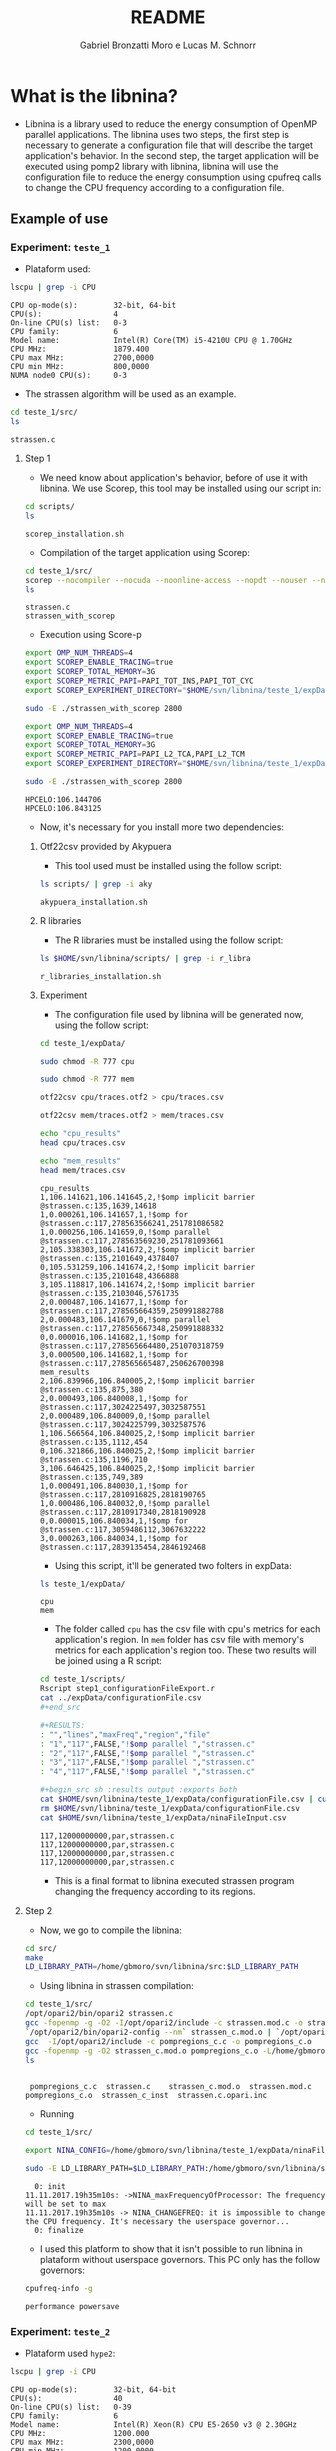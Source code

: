 #+AUTHOR: Gabriel Bronzatti Moro e Lucas M. Schnorr
#+TITLE: README
#+LATEX_HEADER: \usepackage[margin=2cm,a4paper]{geometry}
#+STARTUP: overview indent
#+TAGS: Gabriel(G) Lucas(L) noexport(n) deprecated(d)
#+EXPORT_SELECT_TAGS: export
#+EXPORT_EXCLUDE_TAGS: noexport
#+SEQ_TODO: TODO(t!) STARTED(s!) WAITING(w!) | DONE(d!) CANCELLED(c!) DEFERRED(f!)
#+mode: org
#+coding: utf-8

* What is the libnina?

- Libnina is a library used to reduce the energy consumption of OpenMP
  parallel applications. The libnina uses two steps, the first step is
  necessary to generate a configuration file that will describe the
  target application's behavior. In the second step, the target
  application will be executed using pomp2 library with libnina,
  libnina will use the configuration file to reduce the energy
  consumption using cpufreq calls to change the CPU frequency
  according to a configuration file.
  
** Example of use
*** Experiment: =teste_1=

- Plataform used:

#+begin_src sh :results output :exports both
lscpu | grep -i CPU
#+end_src

#+RESULTS:
: CPU op-mode(s):        32-bit, 64-bit
: CPU(s):                4
: On-line CPU(s) list:   0-3
: CPU family:            6
: Model name:            Intel(R) Core(TM) i5-4210U CPU @ 1.70GHz
: CPU MHz:               1879.400
: CPU max MHz:           2700,0000
: CPU min MHz:           800,0000
: NUMA node0 CPU(s):     0-3

- The strassen algorithm will be used as an example.

#+begin_src sh :results output :exports both
cd teste_1/src/
ls 
#+end_src

#+RESULTS:
: strassen.c

**** Step 1

- We need know about application's behavior, before of use it with
  libnina. We use Scorep, this tool may be installed using our script
  in:

#+begin_src sh :results output :exports both
cd scripts/
ls
#+end_src

#+RESULTS:
: scorep_installation.sh

- Compilation of the target application using Scorep:

#+begin_src sh :results output :exports both
cd teste_1/src/
scorep --nocompiler --nocuda --noonline-access --nopdt --nouser --noopencl gcc -fopenmp strassen.c -o strassen_with_scorep
ls
#+end_src

#+RESULTS:
: strassen.c
: strassen_with_scorep

- Execution using Score-p

#+begin_src sh :results output :exports both
export OMP_NUM_THREADS=4
export SCOREP_ENABLE_TRACING=true
export SCOREP_TOTAL_MEMORY=3G
export SCOREP_METRIC_PAPI=PAPI_TOT_INS,PAPI_TOT_CYC
export SCOREP_EXPERIMENT_DIRECTORY="$HOME/svn/libnina/teste_1/expData/cpu"

sudo -E ./strassen_with_scorep 2800

export OMP_NUM_THREADS=4
export SCOREP_ENABLE_TRACING=true
export SCOREP_TOTAL_MEMORY=3G
export SCOREP_METRIC_PAPI=PAPI_L2_TCA,PAPI_L2_TCM
export SCOREP_EXPERIMENT_DIRECTORY="$HOME/svn/libnina/teste_1/expData/mem"

sudo -E ./strassen_with_scorep 2800

#+end_src

#+RESULTS:
: HPCELO:106.144706
: HPCELO:106.843125


- Now, it's necessary for you install more two dependencies:

***** Otf22csv provided by Akypuera

- This tool used must be installed using the follow script:

#+begin_src sh :results output :exports both
ls scripts/ | grep -i aky
#+end_src

#+RESULTS:
: akypuera_installation.sh

***** R libraries

- The R libraries must be installed using the follow script:

#+begin_src sh :results output :exports both
ls $HOME/svn/libnina/scripts/ | grep -i r_libra
#+end_src

#+RESULTS:
: r_libraries_installation.sh

***** Experiment

- The configuration file used by libnina will be generated now, using
  the follow script:

#+begin_src sh :results output :exports both
cd teste_1/expData/

sudo chmod -R 777 cpu

sudo chmod -R 777 mem

otf22csv cpu/traces.otf2 > cpu/traces.csv

otf22csv mem/traces.otf2 > mem/traces.csv

echo "cpu_results"
head cpu/traces.csv

echo "mem_results"
head mem/traces.csv

#+end_src

#+RESULTS:
#+begin_example
cpu_results
1,106.141621,106.141645,2,!$omp implicit barrier @strassen.c:135,1639,14618
1,0.000261,106.141657,1,!$omp for @strassen.c:117,278563566241,251781086582
1,0.000256,106.141659,0,!$omp parallel @strassen.c:117,278563569230,251781093661
2,105.338303,106.141672,2,!$omp implicit barrier @strassen.c:135,2101649,4378407
0,105.531259,106.141674,2,!$omp implicit barrier @strassen.c:135,2101648,4366888
3,105.118817,106.141674,2,!$omp implicit barrier @strassen.c:135,2103046,5761735
2,0.000487,106.141677,1,!$omp for @strassen.c:117,278565664359,250991882788
2,0.000483,106.141679,0,!$omp parallel @strassen.c:117,278565667348,250991888332
0,0.000016,106.141682,1,!$omp for @strassen.c:117,278565664480,251070318759
3,0.000500,106.141682,1,!$omp for @strassen.c:117,278565665487,250626700398
mem_results
2,106.839966,106.840005,2,!$omp implicit barrier @strassen.c:135,875,380
2,0.000493,106.840008,1,!$omp for @strassen.c:117,3024225497,3032587551
2,0.000489,106.840009,0,!$omp parallel @strassen.c:117,3024225799,3032587576
1,106.566564,106.840025,2,!$omp implicit barrier @strassen.c:135,1112,454
0,106.321866,106.840025,2,!$omp implicit barrier @strassen.c:135,1196,710
3,106.646425,106.840025,2,!$omp implicit barrier @strassen.c:135,749,389
1,0.000491,106.840030,1,!$omp for @strassen.c:117,2810916825,2818190765
1,0.000486,106.840032,0,!$omp parallel @strassen.c:117,2810917340,2818190928
0,0.000015,106.840034,1,!$omp for @strassen.c:117,3059486112,3067632222
3,0.000263,106.840034,1,!$omp for @strassen.c:117,2839135454,2846192468
#+end_example

- Using this script, it'll be generated two folters in expData:

#+begin_src sh :results output :exports both
ls teste_1/expData/
#+end_src

#+RESULTS:
: cpu
: mem

- The folder called =cpu= has the csv file with cpu's metrics for each
  application's region. In =mem= folder has csv file with memory's
  metrics for each application's region too. These two results will be
  joined using a R script:

#+begin_src sh :results output :exports both
cd teste_1/scripts/
Rscript step1_configurationFileExport.r
cat ../expData/configurationFile.csv
,#+end_src

,#+RESULTS:
: "","lines","maxFreq","region","file"
: "1","117",FALSE,"!$omp parallel ","strassen.c"
: "2","117",FALSE,"!$omp parallel ","strassen.c"
: "3","117",FALSE,"!$omp parallel ","strassen.c"
: "4","117",FALSE,"!$omp parallel ","strassen.c"

,#+begin_src sh :results output :exports both
cat $HOME/svn/libnina/teste_1/expData/configurationFile.csv | cut -d ',' -f2,3,4,5 | sed 's/["!\$\ ]*//g' | sed 's/omp//g' |sed 's/implicit[[:space:]]barrier/imp/g' | sed 's/parallel/par/g' | sed 's/FALSE/12000000000/g' | sed 's/TRUE/24000000000/g' | sed -e "1d" | sed '/NA/d' > $HOME/svn/libnina/teste_1/expData/ninaFileInput.csv
rm $HOME/svn/libnina/teste_1/expData/configurationFile.csv
cat $HOME/svn/libnina/teste_1/expData/ninaFileInput.csv
#+end_src

#+RESULTS:
: 117,12000000000,par,strassen.c
: 117,12000000000,par,strassen.c
: 117,12000000000,par,strassen.c
: 117,12000000000,par,strassen.c

- This is a final format to libnina executed strassen program changing
  the frequency according to its regions.

**** Step 2

- Now, we go to compile the libnina:

#+begin_src sh :results output :exports both
cd src/
make
LD_LIBRARY_PATH=/home/gbmoro/svn/libnina/src:$LD_LIBRARY_PATH
#+end_src

#+RESULTS:

- Using libnina in strassen compilation:

#+begin_src sh :session f :results output :exports both 
cd teste_1/src/
/opt/opari2/bin/opari2 strassen.c
gcc -fopenmp -g -O2 -I/opt/opari2/include -c strassen.mod.c -o strassen_c.mod.o
`/opt/opari2/bin/opari2-config --nm` strassen_c.mod.o | `/opt/opari2/bin/opari2-config --region-initialization` > pompregions_c.c
gcc  -I/opt/opari2/include -c pompregions_c.c -o pompregions_c.o
gcc -fopenmp -g -O2 strassen_c.mod.o pompregions_c.o -L/home/gbmoro/svn/libnina/src -lnina -lcpufreq -o strassen_c_inst
ls
#+end_src

#+RESULTS:
: 
:  pompregions_c.c  strassen.c	  strassen_c.mod.o	strassen.mod.c
: pompregions_c.o  strassen_c_inst  strassen.c.opari.inc

- Running

#+begin_src sh :results output :exports both
cd teste_1/src/

export NINA_CONFIG=/home/gbmoro/svn/libnina/teste_1/expData/ninaFileInput.csv

sudo -E LD_LIBRARY_PATH=$LD_LIBRARY_PATH:/home/gbmoro/svn/libnina/src/ ./strassen_c_inst

#+end_src

#+RESULTS:
#+begin_example
  0: init
11.11.2017.19h35m10s: ->NINA_maxFrequencyOfProcessor: The frequency will be set to max
11.11.2017.19h35m10s -> NINA_CHANGEFREQ: it is impossible to change the CPU frequency. It's necessary the userspace governor...
  0: finalize
#+end_example

- I used this platform to show that it isn't possible to run libnina
  in plataform without userspace governors. This PC only has the
  follow governors:

#+begin_src sh :results output :exports both
cpufreq-info -g
#+end_src

#+RESULTS:
: performance powersave

*** Experiment: =teste_2=

- Plataform used =hype2=:

#+begin_src sh :results output :exports both
lscpu | grep -i CPU
#+end_src

#+RESULTS:
: CPU op-mode(s):        32-bit, 64-bit
: CPU(s):                40
: On-line CPU(s) list:   0-39
: CPU family:            6
: Model name:            Intel(R) Xeon(R) CPU E5-2650 v3 @ 2.30GHz
: CPU MHz:               1200.000
: CPU max MHz:           2300,0000
: CPU min MHz:           1200,0000
: NUMA node0 CPU(s):     0-9,20-29
: NUMA node1 CPU(s):     10-19,30-39

- According to =teste_1=, the libnina uses the cpufreq library, in this
  context it's necessary the =userspace= governor. We're gonna verify
  if this governor exits on =hype2= platform.

#+begin_src sh :results output :exports both
cpufreq-info -g
#+end_src

#+RESULTS:
: conservative ondemand userspace powersave performance

- Okay, it's possible to run some program using libnina. In previous
  test, we had executed the strassen application using the
  libnina. Now, we're gonna replicate the same experiment, but we're
  using the libnina with userspace governor on =hype2= platform. 
  
**** Step1

- This step1 will use the same methodology of the =teste_1=.

- The configuration file will be copied.

#+begin_src sh :results output :exports both
mkdir teste_2/
cd teste_2/
mkdir expData/
cd ..
cp teste_1/expData/ninaFileInput.csv teste_2/expData
ls teste_2/expData
#+end_src

- The strassen's code will be copied too.

#+begin_src sh :session foo :results output :exports both 
mkdir teste_2/src/
cp teste_1/src/* teste_2/src
ls teste_2/src
#+end_src

#+RESULTS:
:  strassen.c

- We're using a MakeFile to compile strassen application with libnina:

#+begin_src sh :results output :exports both
#first step, the libnina will be compiled!!
cd src/
make
cd ..
cd teste_2/src/
make
ls

#+end_src

#+RESULTS:
#+begin_example
gcc  -I/COREP_PATH/include/ -I. -fPIC -Wall -Wextra -O2 -g -fopenmp  -lcpufreq  -MM opari2_ctc_parser.c >opari2_ctc_parser.d
gcc  -I/COREP_PATH/include/ -I. -fPIC -Wall -Wextra -O2 -g -fopenmp  -lcpufreq  -MM pomp2_region_info.c >pomp2_region_info.d
gcc  -I/COREP_PATH/include/ -I. -fPIC -Wall -Wextra -O2 -g -fopenmp  -lcpufreq  -MM pomp2_user_region_info.c >pomp2_user_region_info.d
gcc  -I/COREP_PATH/include/ -I. -fPIC -Wall -Wextra -O2 -g -fopenmp  -lcpufreq  -MM pomp2_lib.c >pomp2_lib.d
gcc  -I/COREP_PATH/include/ -I. -fPIC -Wall -Wextra -O2 -g -fopenmp  -lcpufreq  -MM libnina.c >libnina.d
gcc  -I/COREP_PATH/include/ -I. -fPIC -Wall -Wextra -O2 -g -fopenmp  -lcpufreq    -c -o libnina.o libnina.c
gcc  -I/COREP_PATH/include/ -I. -fPIC -Wall -Wextra -O2 -g -fopenmp  -lcpufreq    -c -o pomp2_lib.o pomp2_lib.c
gcc  -I/COREP_PATH/include/ -I. -fPIC -Wall -Wextra -O2 -g -fopenmp  -lcpufreq    -c -o pomp2_user_region_info.o pomp2_user_region_info.c
gcc  -I/COREP_PATH/include/ -I. -fPIC -Wall -Wextra -O2 -g -fopenmp  -lcpufreq    -c -o pomp2_region_info.o pomp2_region_info.c
gcc  -I/COREP_PATH/include/ -I. -fPIC -Wall -Wextra -O2 -g -fopenmp  -lcpufreq    -c -o opari2_ctc_parser.o opari2_ctc_parser.c
gcc  -LCOREP_PATH/lib/ -shared   -o libnina.so libnina.o pomp2_lib.o pomp2_user_region_info.o pomp2_region_info.o opari2_ctc_parser.o
gcc -fopenmp -g -O2 strassen.c -o strassen_c
/opt/opari2/bin/opari2 strassen.c
gcc -fopenmp -g -O2 -I/opt/opari2/include -c strassen.mod.c -o strassen_c.mod.o
`/opt/opari2/bin/opari2-config --nm` strassen_c.mod.o | `/opt/opari2/bin/opari2-config --region-initialization` > pompregions_c.c
gcc  -I/opt/opari2/include -c pompregions_c.c -o pompregions_c.o
gcc -fopenmp -g -O2 strassen_c.mod.o pompregions_c.o -L/home/gbmoro/svn/libnina/src -lnina -lcpufreq -o strassen_c_inst
Makefile
pompregions_c.c
pompregions_c.o
strassen_c
strassen.c
strassen_c_inst
strassen_c.mod.o
strassen.c.opari.inc
strassen.mod.c
#+end_example

- If you want to run the strassen application without libnina, you
  need to use the file called =strassen_c=. Already, if you want to run
  the strassen application with libnina, you need to use the
  executable called =strassen_c_inst=.

**** Step2

- This step will be executed the strassen application, we evaluate the
  use of the libnina. The input size used will be 8148, because that
  is a big input, we'll hope to obtain some gain.

- The governor will be changed to =userspace= mode:

#+begin_src sh :results output :exports both
cd scripts/
sudo ./setgov.sh
#+end_src

#+RESULTS:

- The application will be executed using the follow command lines:

#+begin_src sh :results output :exports both
cd teste_2/src/

echo "MEMORY EVALUATION----------------------------->" 
echo ""
echo "Execution with libnina, energy-mem"
export NINA_CONFIG=/home/gabrielbmoro/svn/libnina/teste_2/expData/ninaFileInput.csv
sudo -E LD_LIBRARY_PATH=$LD_LIBRARY_PATH:/home/gabrielbmoro/svn/libnina/src/ perf stat -a -e \"power/energy-ram/\" ./strassen_c_inst 8148 2> output.txt
echo "$(cat output.txt | grep -i Joules | awk ' { print $1 } ')'
echo ""
echo "Execution without libnina, energy-mem"
sudo -E LD_LIBRARY_PATH=$LD_LIBRARY_PATH:/home/gabrielbmoro/svn/libnina/src/ perf stat -a -e \"power/energy-ram/\" ./strassen_c 8148 2> output.txt
echo "$(cat output.txt | grep -i Joules | awk ' { print $1 } ')'
echo "<--------------------------------------------"
echo ""
echo ""
echo "CPU EVALUATION----------------------------->" 
echo ""
echo "Execution with libnina, energy-pkg"
export NINA_CONFIG=/home/gabrielbmoro/svn/libnina/teste_2/expData/ninaFileInput.csv
sudo -E LD_LIBRARY_PATH=$LD_LIBRARY_PATH:/home/gabrielbmoro/svn/libnina/src/ perf stat -a -e \"power/energy-pkg/\" ./strassen_c_inst 8148 2> output.txt
echo "$(cat output.txt | grep -i Joules | awk ' { print $1 } ')"
echo ""
echo "Execution without libnina, energy-pkg"
sudo -E LD_LIBRARY_PATH=$LD_LIBRARY_PATH:/home/gabrielbmoro/svn/libnina/src/ perf stat -a -e \"power/energy-pkg/\" ./strassen_c 8148 2> output.txt
echo "$(cat output.txt | grep -i Joules | awk ' { print $1 } ')'
echo "<--------------------------------------------"
#+end_src

#+RESULTS:
: MEMORY EVALUATION----------------------------->
: 
: Execution with libnina, energy-mem
: HPCELO:113.970957
: 1961.75'
: 
: Execution without libnina, energy-mem
: HPCELO:113.709731
: 1947.94'
: <--------------------------------------------
: 
: 
: CPU EVALUATION----------------------------->
: 
: Execution with libnina, energy-pkg
: HPCELO:111.101870
: 13718.05
: 
: Execution without libnina, energy-pkg
: HPCELO:111.799422
: 13973.14'
: <--------------

- In these results isn't possible to evaluate the libnina, because
  the algorithm has only one parallel region, and the application's
  behavior is not fully memory-bound. But, in this experiment was
  possible to understand how to execute some application using the
  libnina as library. Only a gain was obtained in cpu energy, but in
  this experiment was used only one execution, in this context the
  results can change by example in experiment using more than 30 random
  executions.
